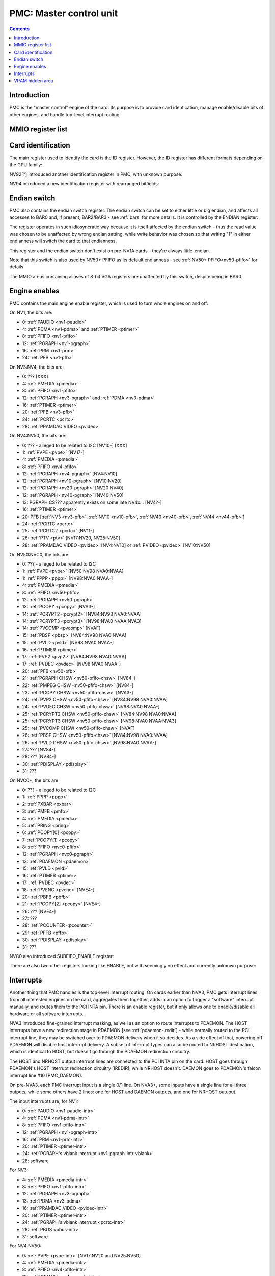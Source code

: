 .. _pmc:

========================
PMC: Master control unit
========================

.. contents::


Introduction
============

PMC is the "master control" engine of the card. Its purpose is to provide
card identication, manage enable/disable bits of other engines, and handle
top-level interrupt routing.


MMIO register list
==================

.. space:: 8 pmc 0x1000 card master control
   0x000 ID pmc-id-nv1 NV1:NV4
   0x000 ID pmc-id-nv4 NV4:NV10
   0x000 ID pmc-id-nv10 NV10:
   0x004 ENDIAN pmc-endian NV1A:
   0x008 BOOT_2 pmc-boot-2 NV92:
   0x100 INTR_HOST pmc-intr-host
   0x104 INTR_NRHOST pmc-intr-nrhost NVA3:
   0x108 INTR_DAEMON pmc-intr-daemon NVA3:
   0x140 INTR_ENABLE_HOST pmc-intr-enable-host
   0x144 INTR_ENABLE_NRHOST pmc-intr-enable-nrhost NVA3:
   0x148 INTR_ENABLE_DAEMON pmc-intr-enable-daemon NVA3:
   0x160 INTR_LINE_HOST pmc-intr-line-host
   0x164 INTR_LINE_NRHOST pmc-intr-line-nrhost NVA3:
   0x168 INTR_LINE_DAEMON pmc-intr-line-daemon NVA3:
   0x17c INTR_PMFB pmc-intr-pmfb NVC0:
   0x180 INTR_PBFB pmc-intr-pbfb NVC0:
   0x200 ENABLE pmc-enable
   0x204 SPOON_ENABLE pmc-spoon-enable NVC0:
   0x208 ENABLE_UNK08 pmc-enable-unk08 NVC0:
   0x20c ENABLE_UNK0C pmc-enable-unk0c NVC4:
   0x260[6] FIFO_ENG_UNK260 pmc-fifo-eng-unk260 NVC0:
   0x300 VRAM_HIDE_LOW pmc-vram-hide-low NV17:NVF0
   0x304 VRAM_HIDE_HIGH pmc-vram-hide-high NV17:NVF0
   0x640 INTR_MASK_HOST pmc-intr-mask-host NVA3:
   0x644 INTR_MASK_NRHOST pmc-intr-mask-nrhost NVA3:
   0x648 INTR_MASK_DAEMON pmc-intr-mask-daemon NVA3:
   0xa00 NEW_ID pmc-new-id NV94:

   The PMC register range is always active.


.. _pmc-id:

Card identification
===================

The main register used to identify the card is the ID register. However,
the ID register has different formats depending on the GPU family:

.. reg:: 32 pmc-id-nv1 card identification

   - bits 0-3: minor revision.
   - bits 4-7: major revision.
     These two bitfields together are also visible as PCI revision. For
     NV3, revisions equal or higher than 0x20 mean NV3T.
   - bits 8-11: implementation - always 1 except on NV2
   - bits 12-15: always 0
   - bits 16-19: GPU - 1 is NV1, 2 is NV2, 3 is NV3 or NV3T
   - bits 20-27: always 0
   - bits 28-31: foundry - 0 is SGS, 1 is Helios, 2 is TMSC

.. reg:: 32 pmc-id-nv4 card identification

   - bits 0-3: ???
   - bits 4-11: always 0
   - bits 12-15: architecture - always 4
   - bits 16-19: minor revision
   - bits 20-23: major revision - 0 is NV4, 1 and 2 are NV5.
     These two bitfields together are also visible as PCI revision.
   - bits 24-27: always 0
   - bits 28-31: foundry - 0 is SGS, 1 is Helios, 2 is TMSC

.. reg:: 32 pmc-id-nv10 card identification

   - bits 0-7: stepping
   - bits 16-19: device id [NV10:NV92]
   - bits 15-19: device id [NV92:NVD9]
   - bits 12-19: device id [NVD9-]
     The value of this bitfield is equal to low 4, 5, or 6 bits of the PCI
     device id. The bitfield size and position changed between cards due to
     varying amount of changeable bits. See :ref:`pstraps` and
     :ref:`gpu` for more details.
   - bits 20-27: GPU id.
     This is THE GPU id that comes after "NV". See :ref:`gpu` for the
     list.
   - bits 28-31: ???

.. todo:: unk bitfields

NV92[?] introduced another identification register in PMC, with unknown
purpose:

.. reg:: 32 pmc-boot-2 ???

   ???
 
.. todo:: what is this? when was it introduced? seen non-0 on at least NV92

NV94 introduced a new identification register with rearranged bitfields:

.. reg:: 32 pmc-new-id card identification

   - bits 0-7: device id
   - bits 8-11: same value as BOOT_2 register
   - bits 12-19: stepping
   - bits 20-27: GPU id

.. todo:: there are cards where the steppings don't match
   between registers - does this mean something or is it just
   a random screwup?


Endian switch
=============

PMC also contains the endian switch register. The endian switch can be set to
either little or big endian, and affects all accesses to BAR0 and, if present,
BAR2/BAR3 - see :ref:`bars` for more details. It is controlled by the ENDIAN
register:

.. reg:: 32 pmc-endian endian switch

   When read, returns 0x01000001 if in big-endian mode, 0 if in little-endian
   mode. When written, if bit 24 of the written value is 1, flips the endian
   switch to the opposite value, otherwise does nothing.

The register operates in such idiosyncratic way because it is itself affected
by the endian switch - thus the read value was chosen to be unaffected by
wrong endian setting, while write behavior was chosen so that writing "1" in
either endianness will switch the card to that endianness.

This register and the endian switch don't exist on pre-NV1A cards - they're
always little-endian.

Note that this switch is also used by NV50+ PFIFO as its default endianness
- see :ref:`NV50+ PFIFO<nv50-pfifo>` for details.

The MMIO areas containing aliases of 8-bit VGA registers are unaffected by
this switch, despite being in BAR0.


.. _pmc-enable:

Engine enables
==============

PMC contains the main engine enable register, which is used to turn whole
engines on and off:

.. reg:: 32 pmc-enable engine master enable

   When given bit is set to 0, the corresponding engine is disabled, when set
   to 1, it is enabled. Most engines disappear from MMIO space and reset to
   default state when disabled.

On NV1, the bits are:

- 0: :ref:`PAUDIO <nv1-paudio>`
- 4: :ref:`PDMA <nv1-pdma>` and :ref:`PTIMER <ptimer>`
- 8: :ref:`PFIFO <nv1-pfifo>`
- 12: :ref:`PGRAPH <nv1-pgraph>`
- 16: :ref:`PRM <nv1-prm>`
- 24: :ref:`PFB <nv1-pfb>`

On NV3:NV4, the bits are:

- 0: ??? [XXX]
- 4: :ref:`PMEDIA <pmedia>`
- 8: :ref:`PFIFO <nv1-pfifo>`
- 12: :ref:`PGRAPH <nv3-pgraph>` and :ref:`PDMA <nv3-pdma>`
- 16: :ref:`PTIMER <ptimer>`
- 20: :ref:`PFB <nv3-pfb>`
- 24: :ref:`PCRTC <pcrtc>`
- 28: :ref:`PRAMDAC.VIDEO <pvideo>`

On NV4:NV50, the bits are:

- 0: ??? - alleged to be related to I2C [NV10-] [XXX]
- 1: :ref:`PVPE <pvpe>` [NV17-]
- 4: :ref:`PMEDIA <pmedia>`
- 8: :ref:`PFIFO <nv4-pfifo>`
- 12: :ref:`PGRAPH <nv4-pgraph>` [NV4:NV10]
- 12: :ref:`PGRAPH <nv10-pgraph>` [NV10:NV20]
- 12: :ref:`PGRAPH <nv20-pgraph>` [NV20:NV40]
- 12: :ref:`PGRAPH <nv40-pgraph>` [NV40:NV50]
- 13: PGRAPH CS??? apparently exists on some late NV4x... [NV4?-]
- 16: :ref:`PTIMER <ptimer>`
- 20: PFB [:ref:`NV3 <nv3-pfb>`, :ref:`NV10 <nv10-pfb>`, :ref:`NV40 <nv40-pfb>`, :ref:`NV44 <nv44-pfb>`]
- 24: :ref:`PCRTC <pcrtc>`
- 25: :ref:`PCRTC2 <pcrtc>` [NV11-]
- 26: :ref:`PTV <ptv>` [NV17:NV20, NV25:NV50]
- 28: :ref:`PRAMDAC.VIDEO <pvideo>` [NV4:NV10] or :ref:`PVIDEO <pvideo>` [NV10:NV50]

.. todo:: figure out the CS thing, figure out the variants. Known not to exist on NV40, NV43, NV44, NV4E, NV49; known to exist on NV63

On NV50:NVC0, the bits are:

- 0: ??? - alleged to be related to I2C
- 1: :ref:`PVPE <pvpe>` [NV50:NV98 NVA0:NVAA]
- 1: :ref:`PPPP <pppp>` [NV98:NVA0 NVAA-]
- 4: :ref:`PMEDIA <pmedia>`
- 8: :ref:`PFIFO <nv50-pfifo>`
- 12: :ref:`PGRAPH <nv50-pgraph>`
- 13: :ref:`PCOPY <pcopy>` [NVA3-]
- 14: :ref:`PCRYPT2 <pcrypt2>` [NV84:NV98 NVA0:NVAA]
- 14: :ref:`PCRYPT3 <pcrypt3>` [NV98:NVA0 NVAA:NVA3]
- 14: :ref:`PVCOMP <pvcomp>` [NVAF]
- 15: :ref:`PBSP <pbsp>` [NV84:NV98 NVA0:NVAA]
- 15: :ref:`PVLD <pvld>` [NV98:NVA0 NVAA-]
- 16: :ref:`PTIMER <ptimer>`
- 17: :ref:`PVP2 <pvp2>` [NV84:NV98 NVA0:NVAA]
- 17: :ref:`PVDEC <pvdec>` [NV98:NVA0 NVAA-]
- 20: :ref:`PFB <nv50-pfb>`
- 21: :ref:`PGRAPH CHSW <nv50-pfifo-chsw>` [NV84-]
- 22: :ref:`PMPEG CHSW <nv50-pfifo-chsw>` [NV84-]
- 23: :ref:`PCOPY CHSW <nv50-pfifo-chsw>` [NVA3-]
- 24: :ref:`PVP2 CHSW <nv50-pfifo-chsw>` [NV84:NV98 NVA0:NVAA]
- 24: :ref:`PVDEC CHSW <nv50-pfifo-chsw>` [NV98:NVA0 NVAA-]
- 25: :ref:`PCRYPT2 CHSW <nv50-pfifo-chsw>` [NV84:NV98 NVA0:NVAA]
- 25: :ref:`PCRYPT3 CHSW <nv50-pfifo-chsw>` [NV98:NVA0 NVAA:NVA3]
- 25: :ref:`PVCOMP CHSW <nv50-pfifo-chsw>` [NVAF]
- 26: :ref:`PBSP CHSW <nv50-pfifo-chsw>` [NV84:NV98 NVA0:NVAA]
- 26: :ref:`PVLD CHSW <nv50-pfifo-chsw>` [NV98:NVA0 NVAA-]
- 27: ??? [NV84-]
- 28: ??? [NV84-]
- 30: :ref:`PDISPLAY <pdisplay>`
- 31: ???

.. todo:: unknowns

On NVC0+, the bits are:

- 0: ??? - alleged to be related to I2C
- 1: :ref:`PPPP <pppp>`
- 2: :ref:`PXBAR <pxbar>`
- 3: :ref:`PMFB <pmfb>`
- 4: :ref:`PMEDIA <pmedia>`
- 5: :ref:`PRING <pring>`
- 6: :ref:`PCOPY[0] <pcopy>`
- 7: :ref:`PCOPY[1] <pcopy>`
- 8: :ref:`PFIFO <nvc0-pfifo>`
- 12: :ref:`PGRAPH <nvc0-pgraph>`
- 13: :ref:`PDAEMON <pdaemon>`
- 15: :ref:`PVLD <pvld>`
- 16: :ref:`PTIMER <ptimer>`
- 17: :ref:`PVDEC <pvdec>`
- 18: :ref:`PVENC <pvenc>` [NVE4-]
- 20: :ref:`PBFB <pbfb>`
- 21: :ref:`PCOPY[2] <pcopy>` [NVE4-]
- 26: ??? [NVE4-]
- 27: ???
- 28: :ref:`PCOUNTER <pcounter>`
- 29: :ref:`PFFB <pffb>`
- 30: :ref:`PDISPLAY <pdisplay>`
- 31: ???

NVC0 also introduced SUBFIFO_ENABLE register:

.. reg:: 32 pmc-spoon-enable PSPOON enables

   Enables PFIFO's PSPOONs. Bit i corresponds to PSPOON[i]. See
   :ref:`NVC0+ PFIFO <nvc0-pspoon>` for details.

There are also two other registers looking like ENABLE, but with seemingly
no effect and currently unknown purpose:

.. reg:: 32 pmc-enable-unk08 ??? related to enable

   Has the same bits as ENABLE, comes up as all-1 on boot, except for PDISPLAY
   bit which comes up as 0.

.. reg:: 32 pmc-enable-unk0c ??? related to enable

   Has bits which correspond to PFIFO engines in ENABLE, ie.

   - 1: PPPP
   - 6: PCOPY[0]
   - 7: PCOPY[1]
   - 12: PGRAPH
   - 15: PVLD
   - 17: PVDEC

   Comes up as all-1.

.. reg:: 32 pmc-fifo-eng-unk260 ??? related to PFIFO engines

   Single-bit registers, 6 of them.

.. todo:: RE these three


.. _pmc-intr:
.. _pdaemon-intr-pmc-daemon:

Interrupts
==========

Another thing that PMC handles is the top-level interrupt routing. On cards
earlier than NVA3, PMC gets interrupt lines from all interested engines on
the card, aggregates them together, adds in an option to trigger a "software"
interrupt manually, and routes them to the PCI INTA pin. There is an enable
register, but it only allows one to enable/disable all hardware or all
software interrupts.

NVA3 introduced fine-grained interrupt masking, as well as an option to route
interrupts to PDAEMON. The HOST interrupts have a new redirection stage in
PDAEMON [see :ref:`pdaemon-iredir`] - while normally routed to the PCI interrupt line,
they may be switched over to PDAEMON delivery when it so decides. As a side
effect of that, powering off PDAEMON will disable host interrupt delivery.
A subset of interrupt types can also be routed to NRHOST destination, which
is identical to HOST, but doesn't go through the PDAEMON redirection circuitry.

.. todo:: change all this duplication to indexing

.. reg:: 32 pmc-intr-host interrupt status - host

   Interrupt status. Bits 0-30 are hardware interrupts, bit 31 is software
   interrupt. 1 if the relevant input interrupt line is active and, for NVA3+
   GPUs, enabled in INTR_MASK_*. Bits 0-30 are read-only, bit 31 can be
   written to set/clear the software interrupt. Bit 31 can only be set to 1 if
   software interrupts are enabled in INTR_MASK_*, except for NRHOST on NVC0+,
   where it works even if masked.

.. reg:: 32 pmc-intr-nrhost interrupt status - non-redirectable host

   Like :obj:`pmc-intr-host`, but for NRHOST.

.. reg:: 32 pmc-intr-daemon interrupt status - PDAEMON

   Like :obj:`pmc-intr-host`, but for DAEMON.

.. reg:: 32 pmc-intr-enable-host interrupt enable - host

  - bit 0: hardware interrupt enable - if 1, and any of bits 0-30 of INTR_* are
    active, the corresponding output interrupt line will be asserted.
  - bit 1: software interrupt enable - if 1, bit 31 of INTR_* is active, the
    corresponding output interrupt line will be asserted.

.. reg:: 32 pmc-intr-enable-nrhost interrupt enable - non-redirectable host

   Like :obj:`pmc-intr-enable-nrhost`, but for NRHOST.

.. reg:: 32 pmc-intr-enable-daemon interrupt enable - PDAEMON

   Like :obj:`pmc-intr-enable-host`, but for DAEMON.

.. reg:: 32 pmc-intr-line-host interrupt line status - host

   Provides a way to peek at the status of corresponding output interrupt line.
   On NV1:NVC0, 0 if the output line is active, 1 if inactive. On NVC0+, 1 if
   active, 0 if inactive.

.. reg:: 32 pmc-intr-line-nrhost interrupt line status - non-redirectable host

   Like :obj:`pmc-intr-line-host`, but for NRHOST.

.. reg:: 32 pmc-intr-line-daemon interrupt line status - PDAEMON

   Like :obj:`pmc-intr-line-host`, but for DAEMON.

.. reg:: 32 pmc-intr-mask-host interrupt mask - host

   Interrupt mask. If a bit is set to 0 here, it'll be masked off to always-0
   in the INTR_* register, otherwise it'll be connected to the corresponding
   input interrupt line. For HOST and DAEMON, all interrupts can be enabled.
   For NRHOST on pre-NVC0 cards, only input line #8 [PFIFO] can be enabled, for
   NRHOST on NVC0+ cards all interrupts but the software interrupt can be
   enabled - however in this case software interrupt works even without being
   enabled.

.. reg:: 32 pmc-intr-mask-nrhost interrupt mask - non-redirectable host

   Like :obj:`pmc-intr-mask-host`, but for NRHOST.

.. reg:: 32 pmc-intr-mask-daemon interrupt mask - PDAEMON

   Like :obj:`pmc-intr-mask-host`, but for DAEMON.

The HOST and NRHOST output interrupt lines are connected to the PCI INTA pin
on the card. HOST goes through PDAEMON's HOST interrupt redirection circuitry
[IREDIR], while NRHOST doesn't. DAEMON goes to PDAEMON's falcon interrupt line #10
[PMC_DAEMON].

On pre-NVA3, each PMC interrupt input is a single 0/1 line. On NVA3+, some
inputs have a single line for all three outputs, while some others have 2
lines: one for HOST and DAEMON outputs, and one for NRHOST outuput.

The input interrupts are, for NV1:

- 0: :ref:`PAUDIO <nv1-paudio-intr>`
- 4: :ref:`PDMA <nv1-pdma-intr>`
- 8: :ref:`PFIFO <nv1-pfifo-intr>`
- 12: :ref:`PGRAPH <nv1-pgraph-intr>`
- 16: :ref:`PRM <nv1-prm-intr>`
- 20: :ref:`PTIMER <ptimer-intr>`
- 24: :ref:`PGRAPH's vblank interrupt <nv1-pgraph-intr-vblank>`
- 28: software

.. todo:: check

For NV3:

- 4: :ref:`PMEDIA <pmedia-intr>`
- 8: :ref:`PFIFO <nv1-pfifo-intr>`
- 12: :ref:`PGRAPH <nv3-pgraph>`
- 13: :ref:`PDMA <nv3-pdma>`
- 16: :ref:`PRAMDAC.VIDEO <pvideo-intr>`
- 20: :ref:`PTIMER <ptimer-intr>`
- 24: :ref:`PGRAPH's vblank interrupt <pcrtc-intr>`
- 28: :ref:`PBUS <pbus-intr>`
- 31: software

For NV4:NV50:

- 0: :ref:`PVPE <pvpe-intr>` [NV17:NV20 and NV25:NV50]
- 4: :ref:`PMEDIA <pmedia-intr>`
- 8: :ref:`PFIFO <nv4-pfifo-intr>`
- 12: :ref:`PGRAPH <nv4-pgraph-intr>`
- 16: :ref:`PRAMDAC.VIDEO <pvideo-intr>` [NV4:NV10] or :ref:`PVIDEO <pvideo-intr>` [NV10:NV50]
- 20: :ref:`PTIMER <ptimer-intr>`
- 24: :ref:`PCRTC <pcrtc-intr>`
- 25: :ref:`PCRTC2 <pcrtc-intr>` [NV17:NV20 and NV25:NV50]
- 28: :ref:`PBUS <pbus-intr>`
- 31: software

For NV50:NVC0:

- 0: :ref:`PVPE <pvpe-intr>` [NV50:NV98 NVA0:NVAA]
- 0: :ref:`PPPP <pppp-falcon>` [NV98:NVA0 NVAA-]
- 4: :ref:`PMEDIA <pmedia-intr>`
- 8: :ref:`PFIFO <nv50-pfifo-intr>` - has separate NRHOST line on NVA3+
- 9: ??? [NVA3?-]
- 11: ??? [NVA3?-]
- 12: :ref:`PGRAPH <nv50-pgraph-intr>`
- 13: ??? [NVA3?-]
- 14: :ref:`PCRYPT2 <pcrypt2-intr>` [NV84:NV98 NVA0:NVAA]
- 14: :ref:`PCRYPT3 <pcrypt3-falcon>` [NV98:NVA0 NVAA:NVA3]
- 14: :ref:`PVCOMP <pvcomp-falcon>` [NVAF-]
- 15: :ref:`PBSP <pbsp-intr>` [NV84:NV98 NVA0:NVAA]
- 15: :ref:`PVLD <pvld-falcon>` [NV98:NVA0 NVAA-]
- 16: ??? [NVA3?-]
- 17: :ref:`PVP2 <pvp2-intr>` [NV84:NV98 NVA0:NVAA]
- 17: :ref:`PVDEC <pvdec-falcon>` [NV98:NVA0 NVAA-]
- 18: :ref:`PDAEMON [NVA3-] <pdaemon-falcon>`
- 19: :ref:`PTHERM [NVA3-] <ptherm-intr>`
- 20: :ref:`PTIMER <ptimer-intr>`
- 21: :ref:`PNVIO's GPIO interrupts <nv50-gpio-intr>`
- 22: :ref:`PCOPY <pcopy-falcon>`
- 26: :ref:`PDISPLAY <pdisplay-intr>`
- 27: ??? [NVA3?-]
- 28: :ref:`PBUS <pbus-intr>`
- 29: :ref:`PPCI <ppci-intr>` [NV84-]
- 31: software

.. todo:: figure out unknown interrupts. They could've been introduced much
   earlier, but we only know them from bitscanning the INTR_MASK regs. on NVA3+.

For NVC0+:

- 0: :ref:`PPPP <pppp-falcon>` - has separate NRHOST line
- 4: :ref:`PMEDIA <pmedia-intr>`
- 5: PCOPY[0] [:ref:`NVC0 <pcopy-falcon>`, :ref:`NVE4 <pcopy-intr>`] - has separate NRHOST line
- 6: PCOPY[1] [:ref:`NVC0 <pcopy-falcon>`, :ref:`NVE4 <pcopy-intr>`] - has separate NRHOST line
- 7: :ref:`PCOPY[2] <pcopy-intr>` [NVE4-] - has separate NRHOST line
- 8: :ref:`PFIFO <nvc0-pfifo-intr>`
- 9: ???
- 12: :ref:`PGRAPH <nvc0-pgraph-intr>` - has separate NRHOST line
- 13: :ref:`PBFB <pbfb-intr>`
- 15: :ref:`PVLD <pvld-falcon>` - has separate NRHOST line
- 16: :ref:`PVENC <pvenc-falcon>` [NVE4-] - has separate NRHOST line
- 17: :ref:`PVDEC <pvdec-falcon>` - has separate NRHOST line
- 18: :ref:`PTHERM <ptherm-intr>`
- 19: ??? [NVD9-]
- 20: :ref:`PTIMER <ptimer-intr>`
- 21: :ref:`PNVIO's GPIO interrupts <nv50-gpio-intr>`
- 23: ???
- 24: :ref:`PDAEMON <pdaemon-falcon>`
- 25: :ref:`PMFB <pmfb-intr>`
- 26: :ref:`PDISPLAY <pdisplay-intr>`
- 27: :ref:`PFFB <pffb-intr>`
- 28: :ref:`PBUS <pbus-intr>` - has separate NRHOST line
- 29: :ref:`PPCI <ppci-intr>`
- 30: :ref:`PRING <pring-intr>`
- 31: software

.. todo:: unknowns

.. todo:: document these two

.. reg:: 32 pmc-intr-pmfb PMFB interrupt status

   Bit x == interrupt for PMFB part x pending.

.. reg:: 32 pmc-intr-pbfb PBFB interrupt status

   Bit x == interrupt for PBFB part x pending.

.. todo:: verify variants for these?


.. _pmc-vram-hide:

VRAM hidden area
================

NV17/NV20 added a feature to disable host reads through selected range of
VRAM. The registers are:

.. reg:: 32 pmc-vram-hide-low VRAM hidden area low address

   - bits 0-28: address of start of the hidden area. bits 0-1 are ignored, the
     area is always 4-byte aligned.
   - bit 31: hidden area enabled

.. reg:: 32 pmc-vram-hide-high VRAM hidden area high address

   - bits 0-28: address of end of the hidden area. bits 0-1 are ignored, the
     area is always 4-byte aligned.

The start and end addresses are both inclusive. All BAR1, BAR2/BAR3, PEEPHOLE
and PMEM/PRAMIN reads whose offsets fall into this window will be silently
mangled to read 0 instead. Writes are unaffected. Note that offset from start
of the BAR/PEEPHOLE/PRAMIN/PMEM is used for the comparison, not the actual
VRAM address - thus the selected window will cover a different thing in each
affected space.

The VRAM hidden area functionality got silently nuked on NVC0+ GPUs. The
registers are still present, but they don't do anything.
